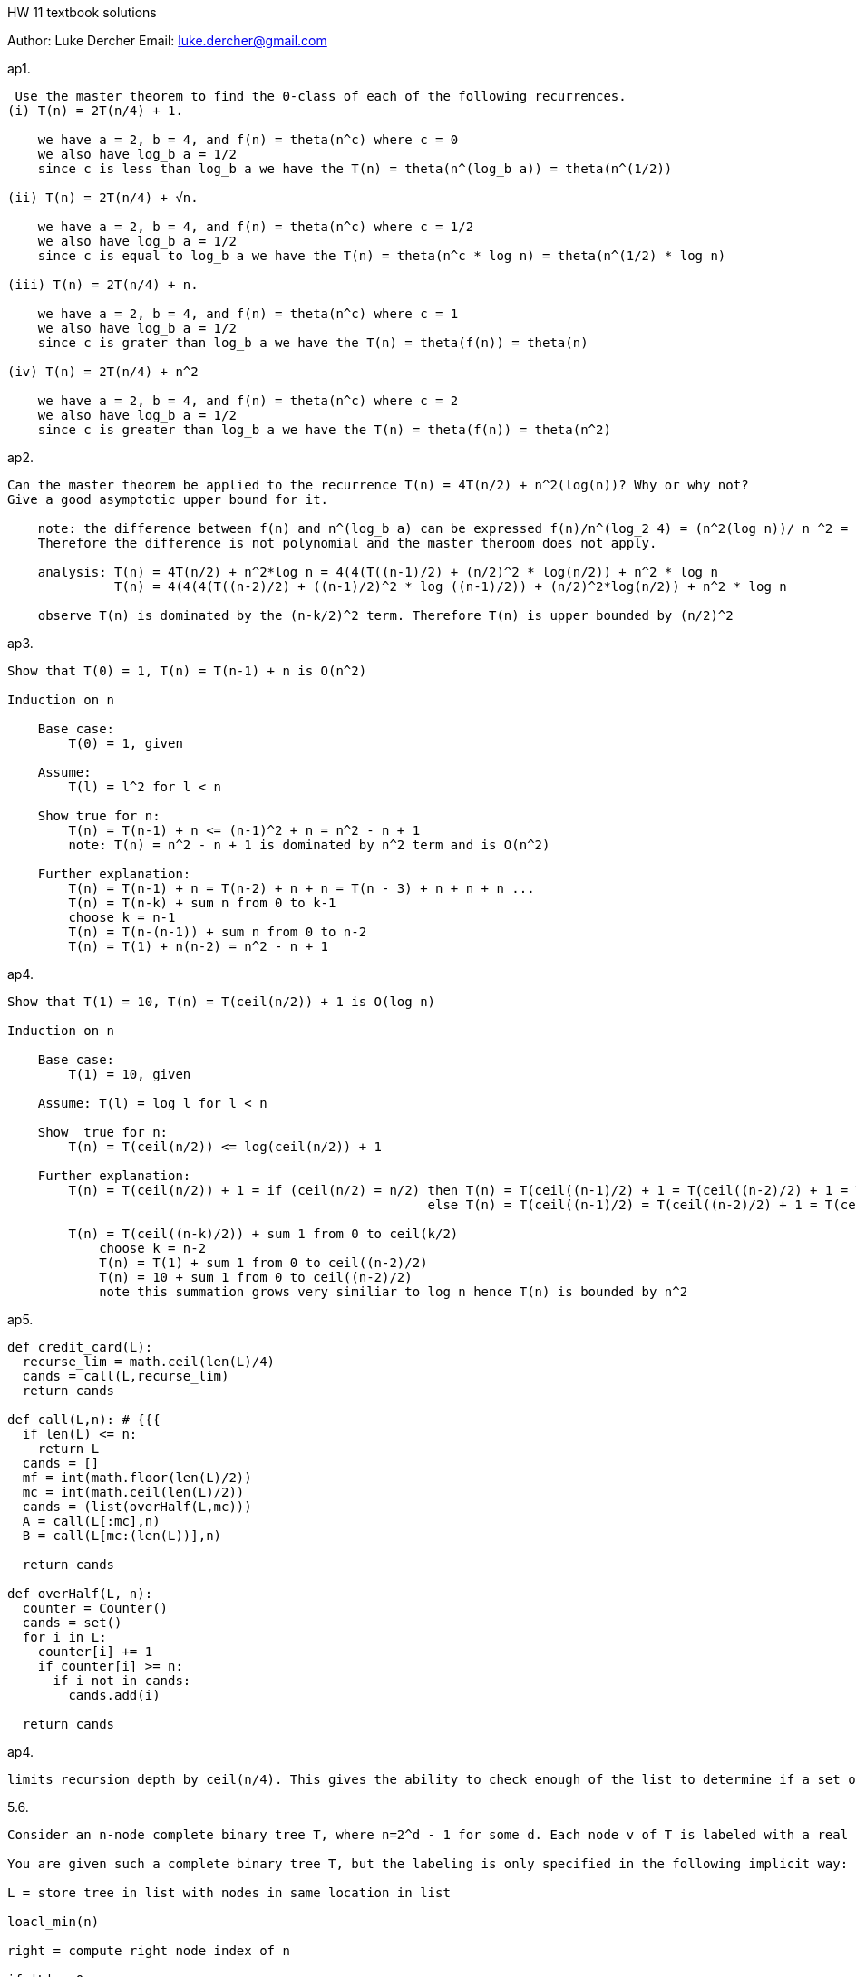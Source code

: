 HW 11 textbook solutions
===========
Author:    Luke Dercher
Email:     luke.dercher@gmail.com
===========

.ap1.
--------------------

 Use the master theorem to find the Θ-class of each of the following recurrences.
(i) T(n) = 2T(n/4) + 1.

    we have a = 2, b = 4, and f(n) = theta(n^c) where c = 0  
    we also have log_b a = 1/2
    since c is less than log_b a we have the T(n) = theta(n^(log_b a)) = theta(n^(1/2))
    
(ii) T(n) = 2T(n/4) + √n.

    we have a = 2, b = 4, and f(n) = theta(n^c) where c = 1/2  
    we also have log_b a = 1/2
    since c is equal to log_b a we have the T(n) = theta(n^c * log n) = theta(n^(1/2) * log n)

(iii) T(n) = 2T(n/4) + n.

    we have a = 2, b = 4, and f(n) = theta(n^c) where c = 1  
    we also have log_b a = 1/2
    since c is grater than log_b a we have the T(n) = theta(f(n)) = theta(n)

(iv) T(n) = 2T(n/4) + n^2

    we have a = 2, b = 4, and f(n) = theta(n^c) where c = 2  
    we also have log_b a = 1/2
    since c is greater than log_b a we have the T(n) = theta(f(n)) = theta(n^2)

--------------------

.ap2.
--------------------

Can the master theorem be applied to the recurrence T(n) = 4T(n/2) + n^2(log(n))? Why or why not?
Give a good asymptotic upper bound for it.

    note: the difference between f(n) and n^(log_b a) can be expressed f(n)/n^(log_2 4) = (n^2(log n))/ n ^2 = 1 / log n which is not < n^e for any constant e
    Therefore the difference is not polynomial and the master theroom does not apply.

    analysis: T(n) = 4T(n/2) + n^2*log n = 4(4(T((n-1)/2) + (n/2)^2 * log(n/2)) + n^2 * log n
              T(n) = 4(4(4(T((n-2)/2) + ((n-1)/2)^2 * log ((n-1)/2)) + (n/2)^2*log(n/2)) + n^2 * log n

    observe T(n) is dominated by the (n-k/2)^2 term. Therefore T(n) is upper bounded by (n/2)^2


--------------------

 
 
.ap3.
--------------------

Show that T(0) = 1, T(n) = T(n-1) + n is O(n^2)

Induction on n

    Base case: 
        T(0) = 1, given

    Assume:
        T(l) = l^2 for l < n

    Show true for n:
        T(n) = T(n-1) + n <= (n-1)^2 + n = n^2 - n + 1
        note: T(n) = n^2 - n + 1 is dominated by n^2 term and is O(n^2)

    Further explanation:
        T(n) = T(n-1) + n = T(n-2) + n + n = T(n - 3) + n + n + n ...
        T(n) = T(n-k) + sum n from 0 to k-1
        choose k = n-1
        T(n) = T(n-(n-1)) + sum n from 0 to n-2
        T(n) = T(1) + n(n-2) = n^2 - n + 1
--------------------


.ap4.
--------------------

Show that T(1) = 10, T(n) = T(ceil(n/2)) + 1 is O(log n)

Induction on n

    Base case: 
        T(1) = 10, given

    Assume: T(l) = log l for l < n

    Show  true for n:
        T(n) = T(ceil(n/2)) <= log(ceil(n/2)) + 1

    Further explanation:
        T(n) = T(ceil(n/2)) + 1 = if (ceil(n/2) = n/2) then T(n) = T(ceil((n-1)/2) + 1 = T(ceil((n-2)/2) + 1 = T(ceil((n-3)/2) + 1 + 1 = T(ceil((n-4)/2) + 1 + 1
                                                       else T(n) = T(ceil((n-1)/2) = T(ceil((n-2)/2) + 1 = T(ceil((n-3)/2) + 1 = T(ceil((n-4)/2) + 1 + 1

        T(n) = T(ceil((n-k)/2)) + sum 1 from 0 to ceil(k/2)
            choose k = n-2
            T(n) = T(1) + sum 1 from 0 to ceil((n-2)/2)
            T(n) = 10 + sum 1 from 0 to ceil((n-2)/2)
            note this summation grows very similiar to log n hence T(n) is bounded by n^2 
--------------------


.ap5.
--------------------

def credit_card(L):
  recurse_lim = math.ceil(len(L)/4)
  cands = call(L,recurse_lim)
  return cands

def call(L,n): # {{{
  if len(L) <= n:
    return L
  cands = []
  mf = int(math.floor(len(L)/2))
  mc = int(math.ceil(len(L)/2))
  cands = (list(overHalf(L,mc)))
  A = call(L[:mc],n)
  B = call(L[mc:(len(L))],n)

  return cands

def overHalf(L, n):
  counter = Counter()
  cands = set()
  for i in L:
    counter[i] += 1
    if counter[i] >= n:
      if i not in cands:
        cands.add(i)

  return cands
--------------------

.ap4.
--------------------

limits recursion depth by ceil(n/4). This gives the ability to check enough of the list to determine if a set of same elems S has |S| = n/4 and still run in contstant time. 
--------------------


.5.6.
--------------------
	
Consider an n-node complete binary tree T, where n=2^d - 1 for some d. Each node v of T is labeled with a real number x_v. You may assume that the real numbers labeling the nodes are all distinct. A node v of T is a local minimum if the label x_v is less than the label x_w for all nodes w that are joined to v by an edge.

You are given such a complete binary tree T, but the labeling is only specified in the following implicit way: for each node v, you can determine the value x_v by probing the node v. Show how to find a local minimum of T using only O(log n) probes to the nodes of T.

L = store tree in list with nodes in same location in list

loacl_min(n)

right = compute right node index of n

if |L| = 0:
    return None 

if |L| == 1:
    return L[1]

else:
    if L[right_node - 1] < L[right] < L[right + 1]:
        local_min(right + 1)
    elif: L[right_node - 1] > L[right] > L[right + 1]:
        local_min(right - 1)
    else:
        return n



--------------------



